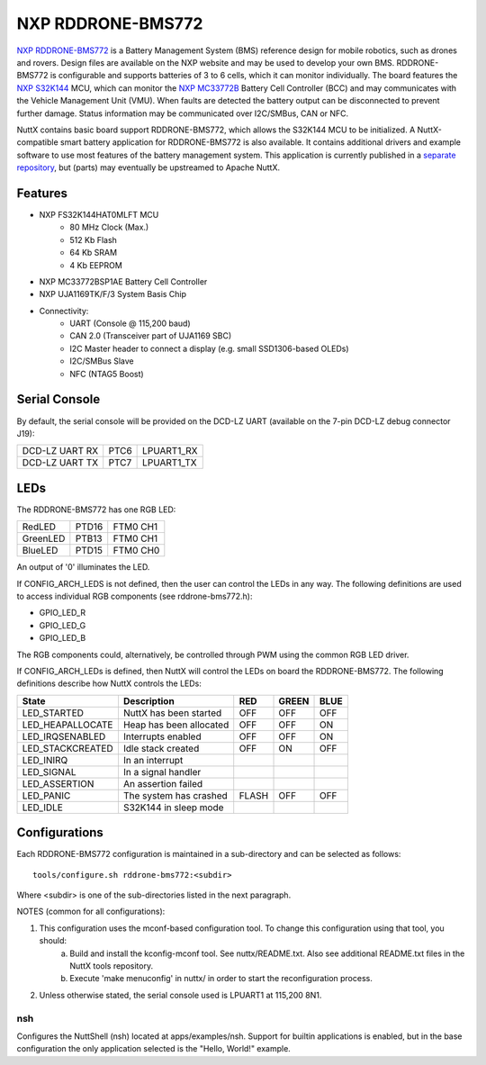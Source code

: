 ==================
NXP RDDRONE-BMS772
==================

`NXP RDDRONE-BMS772 <https://www.nxp.com/design/designs/smart-battery-management-for-mobile-robotics:RDDRONE-BMS772>`_ is a Battery Management System (BMS) reference design for mobile robotics, such as drones and rovers. Design files are available on the NXP website and may be used to develop your own BMS. RDDRONE-BMS772 is configurable and supports batteries of 3 to 6 cells, which it can monitor individually. The board features the `NXP S32K144 <https://www.nxp.com/products/processors-and-microcontrollers/s32-automotive-platform/s32k-general-purpose-mcus/s32k1-microcontrollers-for-general-purpose:S32K1>`_ MCU, which can monitor the `NXP MC33772B <https://www.nxp.com/products/power-management/battery-management/battery-cell-controllers/6-channel-li-ion-battery-cell-controller-ic:MC33772B>`_ Battery Cell Controller (BCC) and may communicates with the Vehicle Management Unit (VMU). When faults are detected the battery output can be disconnected to prevent further damage. Status information may be communicated over I2C/SMBus, CAN or NFC.

NuttX contains basic board support RDDRONE-BMS772, which allows the S32K144 MCU to be initialized. A NuttX-compatible smart battery application for RDDRONE-BMS772 is also available. It contains additional drivers and example software to use most features of the battery management system. This application is currently published in a `separate repository <https://github.com/NXPHoverGames/RDDRONE-BMS772>`_, but (parts) may eventually be upstreamed to Apache NuttX.

Features
========

- NXP FS32K144HAT0MLFT MCU
    - 80 MHz Clock (Max.)
    - 512 Kb Flash
    -  64 Kb SRAM
    -   4 Kb EEPROM

- NXP MC33772BSP1AE Battery Cell Controller

- NXP UJA1169TK/F/3 System Basis Chip

- Connectivity:
    - UART (Console @ 115,200 baud)
    - CAN 2.0 (Transceiver part of UJA1169 SBC)
    - I2C Master header to connect a display (e.g. small SSD1306-based OLEDs)
    - I2C/SMBus Slave
    - NFC (NTAG5 Boost)

Serial Console
==============

By default, the serial console will be provided on the DCD-LZ UART (available on the 7-pin DCD-LZ debug connector J19):

==============  ====  ==========
DCD-LZ UART RX  PTC6  LPUART1_RX
DCD-LZ UART TX  PTC7  LPUART1_TX
==============  ====  ==========

LEDs
====

The RDDRONE-BMS772 has one RGB LED:

========  =====  ========
RedLED    PTD16  FTM0 CH1
GreenLED  PTB13  FTM0 CH1
BlueLED   PTD15  FTM0 CH0
========  =====  ========

An output of '0' illuminates the LED.

If CONFIG_ARCH_LEDS is not defined, then the user can control the LEDs in any way. The following definitions are used to access individual RGB components (see rddrone-bms772.h):

- GPIO_LED_R
- GPIO_LED_G
- GPIO_LED_B

The RGB components could, alternatively, be controlled through PWM using the common RGB LED driver.

If CONFIG_ARCH_LEDs is defined, then NuttX will control the LEDs on board the RDDRONE-BMS772. The following definitions describe how NuttX controls the LEDs:

================  =======================  =====  =====  ====
State             Description              RED    GREEN  BLUE
================  =======================  =====  =====  ====
LED_STARTED       NuttX has been started   OFF    OFF    OFF
LED_HEAPALLOCATE  Heap has been allocated  OFF    OFF    ON
LED_IRQSENABLED   Interrupts enabled       OFF    OFF    ON
LED_STACKCREATED  Idle stack created       OFF    ON     OFF
LED_INIRQ         In an interrupt
LED_SIGNAL        In a signal handler
LED_ASSERTION     An assertion failed
LED_PANIC         The system has crashed   FLASH  OFF    OFF
LED_IDLE          S32K144 in sleep mode
================  =======================  =====  =====  ====

Configurations
==============

Each RDDRONE-BMS772 configuration is maintained in a sub-directory and can be selected as follows::

    tools/configure.sh rddrone-bms772:<subdir>

Where <subdir> is one of the sub-directories listed in the next paragraph.

NOTES (common for all configurations):

1. This configuration uses the mconf-based configuration tool. To change this configuration using that tool, you should:
    a. Build and install the kconfig-mconf tool. See nuttx/README.txt. Also see additional README.txt files in the NuttX tools repository.
    b. Execute 'make menuconfig' in nuttx/ in order to start the reconfiguration process.

2. Unless otherwise stated, the serial console used is LPUART1 at 115,200 8N1.

nsh
---
Configures the NuttShell (nsh) located at apps/examples/nsh. Support for builtin applications is enabled, but in the base configuration the only application selected is the "Hello, World!" example.
